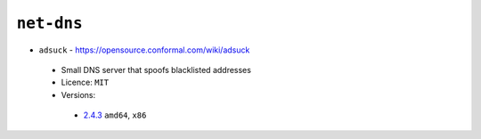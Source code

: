 ``net-dns``
-----------

* ``adsuck`` - https://opensource.conformal.com/wiki/adsuck

 * Small DNS server that spoofs blacklisted addresses
 * Licence: ``MIT``
 * Versions:

  * `2.4.3 <https://github.com/JNRowe/jnrowe-misc/blob/master/net-dns/adsuck/adsuck-2.4.3.ebuild>`__  ``amd64``, ``x86``

